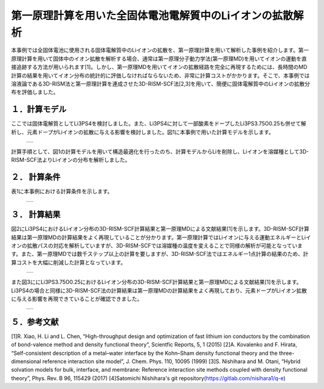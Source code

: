 ==============================
第一原理計算を用いた全固体電池電解質中のLiイオンの拡散解析
==============================

本事例では全固体電池に使用される固体電解質中のLiイオンの拡散を、第一原理計算を用いて解析した事例を紹介します。第一原理計算を用いて固体中のイオン拡散を解析する場合、通常は第一原理分子動力学法(第一原理MD)を用いてイオンの運動を直接追跡する方法が用いられます[1]。しかし、第一原理MDを用いてイオンの拡散経路を完全に再現するためには、長時間のMD計算の結果を用いてイオン分布の統計的に評価しなければならないため、非常に計算コストがかかります。そこで、本事例では溶液論である3D-RISM法と第一原理計算を連成させた3D-RISM-SCF法[2,3]を用いて、簡便に固体電解質中のLiイオンの拡散分布を評価しました。

１．計算モデル
=======

ここでは固体電解質としてLi3PS4を検討しました。また、Li3PS4に対して一部酸素をドープしたLi3PS3.75O0.25も併せて解析し、元素ドープがLiイオンの拡散に与える影響を検討しました。図1に本事例で用いた計算モデルを示します。

  +--------------------------------------------------------------------------+
  | .. image:: ./imgs/qe_li3ps4_3d-rism_1.png                                |
  |    :scale: 80 %                                                          |
  |    :align: center                                                        |
  +--------------------------------------------------------------------------+

計算手順として、図1の計算モデルを用いて構造最適化を行ったのち、計算モデルからLiを削除し、Liイオンを溶媒種として3D-RISM-SCF法よりLiイオンの分布を解析しました。



２． 計算条件
=======

表1に本事例における計算条件を示します。

  +--------------------------------------------------------------------------+
  | .. image:: ./imgs/qe_li3ps4_3d-rism_2.png                                |
  |    :scale: 80 %                                                          |
  |    :align: center                                                        |
  +--------------------------------------------------------------------------+


３． 計算結果
=======

図2にLi3PS4におけるLiイオン分布の3D-RISM-SCF計算結果と第一原理MDによる文献結果[1]を示します。3D-RISM-SCF計算結果は第一原理MDの計算結果をよく再現していることが分かります。第一原理計算ではLiイオンに与える運動エネルギーとLiイオンの拡散パスの対応を解析していますが、3D-RISM-SCFでは溶媒種の温度を変えることで同様の解析が可能となっています。また、第一原理MDでは数千ステップ以上の計算を要しますが、3D-RISM-SCF法ではエネルギー1点計算の結果のため、計算コストを大幅に削減した計算となっています。

  +--------------------------------------------------------------------------+
  | .. image:: ./imgs/qe_li3ps4_3d-rism_3.png                                |
  |    :scale: 80 %                                                          |
  |    :align: center                                                        |
  +--------------------------------------------------------------------------+

また図3ににLi3PS3.75O0.25におけるLiイオン分布の3D-RISM-SCF計算結果と第一原理MDによる文献結果[1]を示します。Li3PS4の場合と同様に3D-RISM-SCF法の計算結果は第一原理MDの計算結果をよく再現しており、元素ドープがLiイオン拡散に与える影響を再現できていることが確認できました。

  +--------------------------------------------------------------------------+
  | .. image:: ./imgs/qe_li3ps4_3d-rism_4.png                                |
  |    :scale: 80 %                                                          |
  |    :align: center                                                        |
  +--------------------------------------------------------------------------+


５．参考文献
======

[1]R. Xiao, H. Li and L. Chen, “High-throughput design and optimization of fast lithium ion conductors by the combination of bond-valence method and density functional theory”, Scientfic Reports, 5, 1 (2015)
[2]A. Kovalenko and F. Hirata, “Self-consistent description of a metal–water interface by the Kohn–Sham density functional theory and the three-dimensional reference interaction site model”, J. Chem. Phys. 110, 10095 (1999)
[3]S. Nishihara and M. Otani, “Hybrid solvation models for bulk, interface, and membrane: Reference interaction site methods coupled with density functional theory”, Phys. Rev. B 96, 115429 (2017)
[4]Satomichi Nishihara's git repository(https://gitlab.com/nisihara1/q-e)


